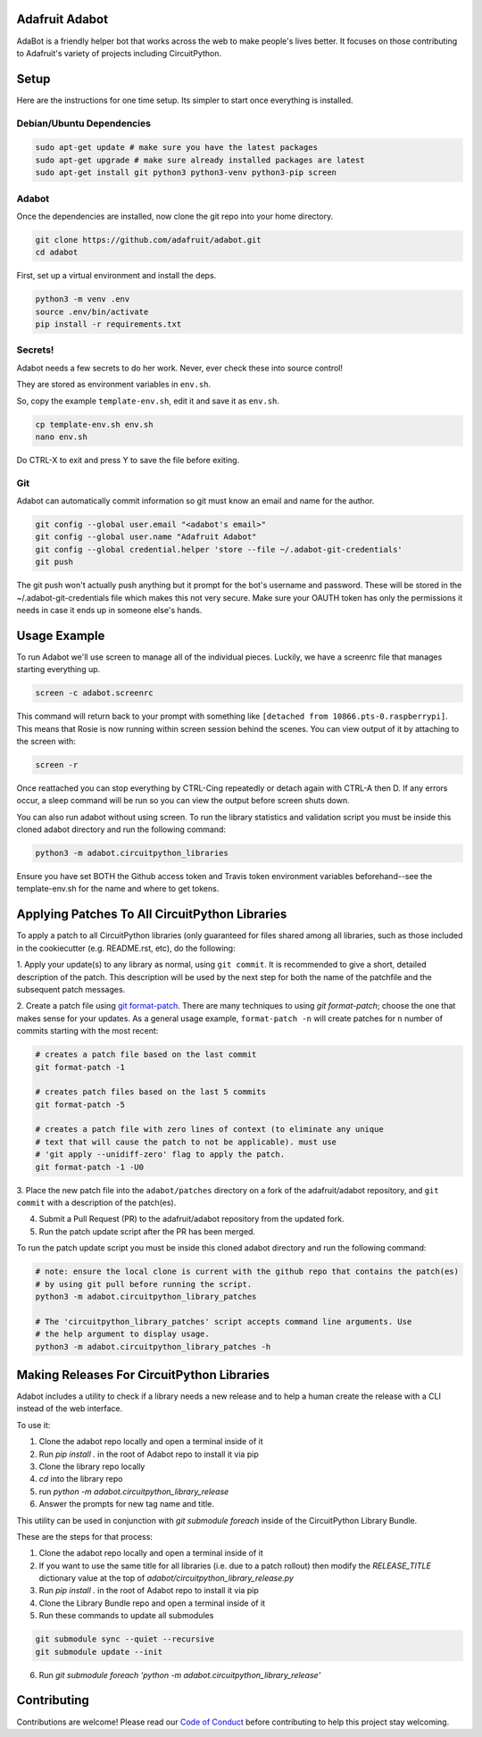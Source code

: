 
Adafruit Adabot
============

.. image :: https://img.shields.io/discord/327254708534116352.svg
    :target: https://adafru.it/discord
    :alt: Discord

AdaBot is a friendly helper bot that works across the web to make people's
lives better. It focuses on those contributing to Adafruit's variety of
projects including CircuitPython.

Setup
=======

Here are the instructions for one time setup. Its simpler to start once
everything is installed.

Debian/Ubuntu Dependencies
+++++++++++++++++++++++++++

.. code-block:: shell

    sudo apt-get update # make sure you have the latest packages
    sudo apt-get upgrade # make sure already installed packages are latest
    sudo apt-get install git python3 python3-venv python3-pip screen

Adabot
++++++++++

Once the dependencies are installed, now clone the git repo into your home directory.

.. code-block:: shell

    git clone https://github.com/adafruit/adabot.git
    cd adabot

First, set up a virtual environment and install the deps.

.. code-block:: shell

  python3 -m venv .env
  source .env/bin/activate
  pip install -r requirements.txt

Secrets!
+++++++++

Adabot needs a few secrets to do her work. Never, ever check these into source
control!

They are stored as environment variables in ``env.sh``.

So, copy the example ``template-env.sh``, edit it and save it as ``env.sh``.

.. code-block:: shell

    cp template-env.sh env.sh
    nano env.sh

Do CTRL-X to exit and press Y to save the file before exiting.

Git
+++++++++

Adabot can automatically commit information so git must know an email and name
for the author.

.. code-block:: shell

    git config --global user.email "<adabot's email>"
    git config --global user.name "Adafruit Adabot"
    git config --global credential.helper 'store --file ~/.adabot-git-credentials'
    git push

The git push won't actually push anything but it prompt for the bot's username
and password. These will be stored in the ~/.adabot-git-credentials file which
makes this not very secure. Make sure your OAUTH token has only the permissions
it needs in case it ends up in someone else's hands.

Usage Example
=============

To run Adabot we'll use screen to manage all of the individual pieces. Luckily,
we have a screenrc file that manages starting everything up.

.. code-block:: shell

    screen -c adabot.screenrc

This command will return back to your prompt with something like
``[detached from 10866.pts-0.raspberrypi]``. This means that Rosie is now
running within screen session behind the scenes. You can view output of it by
attaching to the screen with:

.. code-block:: shell

    screen -r

Once reattached you can stop everything by CTRL-Cing repeatedly or detach again
with CTRL-A then D. If any errors occur, a sleep command will be run so you can
view the output before screen shuts down.

You can also run adabot without using screen. To run the library statistics and validation script you must be inside this cloned
adabot directory and run the following command:

.. code-block:: shell

    python3 -m adabot.circuitpython_libraries

Ensure you have set BOTH the Github access token and Travis token environment
variables beforehand--see the template-env.sh for the name and where to get tokens.

Applying Patches To All CircuitPython Libraries
================================================
To apply a patch to all CircuitPython libraries (only guaranteed for files shared
among all libraries, such as those included in the cookiecutter (e.g. README.rst, etc),
do the following:

1. Apply your update(s) to any library as normal, using ``git commit``. It is recommended to
give a short, detailed description of the patch. This description will be used by the next
step for both the name of the patchfile and the subsequent patch messages.

2. Create a patch file using `git format-patch <https://git-scm.com/docs/git-format-patch>`_.
There are many techniques to using `git format-patch`; choose the one that makes
sense for your updates. As a general usage example, ``format-patch -n`` will create patches
for ``n`` number of commits starting with the most recent:

.. code-block:: shell

    # creates a patch file based on the last commit
    git format-patch -1

    # creates patch files based on the last 5 commits
    git format-patch -5

    # creates a patch file with zero lines of context (to eliminate any unique
    # text that will cause the patch to not be applicable). must use
    # 'git apply --unidiff-zero' flag to apply the patch.
    git format-patch -1 -U0

3. Place the new patch file into the ``adabot/patches`` directory on a fork of the
adafruit/adabot repository, and ``git commit`` with a description of the patch(es).

4. Submit a Pull Request (PR) to the adafruit/adabot repository from the updated fork.

5. Run the patch update script after the PR has been merged.


To run the patch update script you must be inside this cloned adabot directory and
run the following command:

.. code-block:: shell

    # note: ensure the local clone is current with the github repo that contains the patch(es)
    # by using git pull before running the script.
    python3 -m adabot.circuitpython_library_patches

    # The 'circuitpython_library_patches' script accepts command line arguments. Use
    # the help argument to display usage.
    python3 -m adabot.circuitpython_library_patches -h


Making Releases For CircuitPython Libraries
===========================================
Adabot includes a utility to check if a library needs a new release
and to help a human create the release with a CLI instead of the
web interface.

To use it:

1. Clone the adabot repo locally and open a terminal inside of it
2. Run `pip install .` in the root of Adabot repo to install it via pip
3. Clone the library repo locally
4. `cd` into the library repo
5. run `python -m adabot.circuitpython_library_release`
6. Answer the prompts for new tag name and title.

This utility can be used in conjunction with `git submodule foreach` inside of the
CircuitPython Library Bundle.

These are the steps for that process:

1. Clone the adabot repo locally and open a terminal inside of it
2. If you want to use the same title for all libraries (i.e. due to a patch rollout)
   then modify the `RELEASE_TITLE` dictionary value at the top
   of `adabot/circuitpython_library_release.py`
3. Run `pip install .` in the root of Adabot repo to install it via pip
4. Clone the Library Bundle repo and open a terminal inside of it
5. Run these commands to update all submodules

.. code-block:: shell

    git submodule sync --quiet --recursive
    git submodule update --init


6. Run `git submodule foreach 'python -m adabot.circuitpython_library_release'`



Contributing
============

Contributions are welcome! Please read our `Code of Conduct
<https://github.com/adafruit/Adafruit_CircuitPython_adabot/blob/main/CODE_OF_CONDUCT.md>`_
before contributing to help this project stay welcoming.
